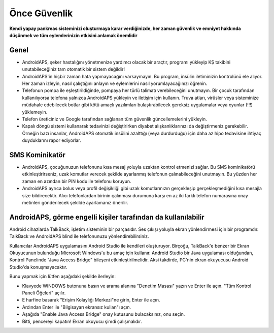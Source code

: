 Önce Güvenlik
**************************************************

**Kendi yapay pankreas sisteminizi oluşturmaya karar verdiğinizde, her zaman güvenlik ve emniyet hakkında düşünmek ve tüm eylemlerinizin etkisini anlamak önemlidir**

Genel
==================================================

* AndroidAPS, şeker hastalığını yönetmenize yardımcı olacak bir araçtır, programı yükleyip KŞ takibini unutabileceğiniz tam otomatik bir sistem değildir!
* AndroidAPS'in hiçbir zaman hata yapmayacağını varsaymayın. Bu program, insülin iletiminizin kontrolünü ele alıyor. Her zaman izleyin, nasıl çalıştığını anlayın ve eylemlerini nasıl yorumlayacağınızı öğrenin.
* Telefonun pompa ile eşleştirildiğinde, pompaya her türlü talimatı verebileceğini unutmayın. Bir çocuk tarafından kullanılıyorsa telefona yalnızca AndroidAPS yükleyin ve iletişim için kullanın. Truva atları, virüsler veya sisteminize müdahale edebilecek botlar gibi kötü amaçlı yazılımları bulaştırabilecek gereksiz uygulamalar veya oyunlar (!!!) yüklemeyin.
* Telefon üreticiniz ve Google tarafından sağlanan tüm güvenlik güncellemelerini yükleyin.
* Kapalı döngü sistemi kullanarak tedavinizi değiştirirken diyabet alışkanlıklarınızı da değiştirmeniz gerekebilir. Örneğin bazı insanlar, AndroidAPS otomatik insülini azalttığı (veya durdurduğu) için daha az hipo tedavisine ihtiyaç duyduklarını rapor ediyorlar.  
   
SMS Kominikatör
==================================================

* AndroidAPS, çocuğunuzun telefonunu kısa mesaj yoluyla uzaktan kontrol etmenizi sağlar. Bu SMS kominikatörü etkinleştirirseniz, uzak komutlar verecek şekilde ayarlanmış telefonun çalınabileceğini unutmayın. Bu yüzden her zaman en azından bir PIN kodu ile telefonu koruyun.
* AndroidAPS ayrıca bolus veya profil değişikliği gibi uzak komutlarınızın gerçekleşip gerçekleşmediğini kısa mesajla size bildirecektir. Alıcı telefonlardan birinin çalınması durumuna karşı en az iki farklı telefon numarasına onay metinleri gönderilecek şekilde ayarlamanız önerilir.

AndroidAPS, görme engelli kişiler tarafından da kullanılabilir
===========================================

Android cihazlarda TalkBack, işletim sisteminin bir parçasıdır. Ses çıkışı yoluyla ekran yönlendirmesi için bir programdır. TalkBack ve AndroidAPS blind ile telefonunuzu yönlendirebilirsiniz.

Kullanıcılar AndroidAPS uygulamasını Android Studio ile kendileri oluşturuyor. Birçoğu, TalkBack'e benzer bir Ekran Okuyucunun bulunduğu Microsoft Windows'u bu amaç için kullanır. Android Studio bir Java uygulaması olduğundan, Kontrol Panelinde "Java Access Bridge" bileşeni etkinleştirilmelidir. Aksi takdirde, PC'nin ekran okuyucusu Android Studio'da konuşmayacaktır.

Bunu yapmak için lütfen aşağıdaki şekilde ilerleyin:  

* Klavyede WINDOWS butonuna basın ve arama alanına "Denetim Masası" yazın ve Enter ile açın. "Tüm Kontrol Paneli Öğeleri" açılır. 
* E harfine basarak "Erişim Kolaylığı Merkezi"ne girin, Enter ile açın.  
* Ardından Enter ile "Bilgisayarı ekransız kullan"ı açın. 
* Aşağıda "Enable Java Access Bridge" onay kutusunu bulacaksınız, onu seçin. 
* Bitti, pencereyi kapatın! Ekran okuyucu şimdi çalışmalıdır.

.. not:: 
   **ÖNEMLİ GÜVENLİK UYARISI**

   Bu dokümantasyonda anlatılan AndroidAPS güvenlik özelliklerinin temeli, sisteminizi oluşturmak için kullanılan donanımın güvenlik özellikleri üzerine kurulmuştur. Kapalı döngü kullanımı ile otomatik insülin dozlama için yalnızca test edilmiş, tam işlevli FDA veya CE onaylı insülin pompası ve CGM kullanmanız kritik derecede önemlidir. Bu bileşenlerin donanımında veya yazılımında yapılan değişiklikler, beklenmeyen insülin iletimine ve dolayısıyla kullanıcı için önemli risklere yol açabilir. Bir AndroidAPS sistemi oluşturmak veya çalıştırmak için bozulmuş, değiştirilmiş veya kendi kendine yapılmış insülin pompaları veya CGM alıcıları bulursanız veya size teklif edilirse *kesinlikle kullanmayın*.

   Ek olarak, sadece orijinal aksesuarların kullanılması da bir o kadar önemlidir. Yerleştirme yardımcıları, kanüller ve rezervuarlar, pompanız veya CGM ile kullanım için üretici tarafından onaylanmalıdır. Test edilmemiş veya modifiye edilmiş aksesuarların kullanılması, CGM Sisteminin yanlış olmasına ve insülin iletim hatalarına neden olabilir. Yanlış dozda insülin çok tehlikelidir. Test edilmemiş veya modifiye edilmiş aksesuarlar kullanarak hayatınız ile oynamayın.

   Son olarak, SGLT-2 inhibitörlerini (gliflozinler) kan şekeri düzeylerini inanılmaz derecede düşürdükleri için bu programla beraber bu ilaçları kullanmamalısınız.  Kan Şekerini artırmak için bazal oranları düşüren bir sistemle kombinasyon tehlikelidir. Çünkü gliflozin nedeniyle Kan Şekerindeki bu artış gerçekleşmeyebilir ve tehlikeli bir insülin eksikliği durumu meydana gelerek ketoasidoza sebep olabilir.
